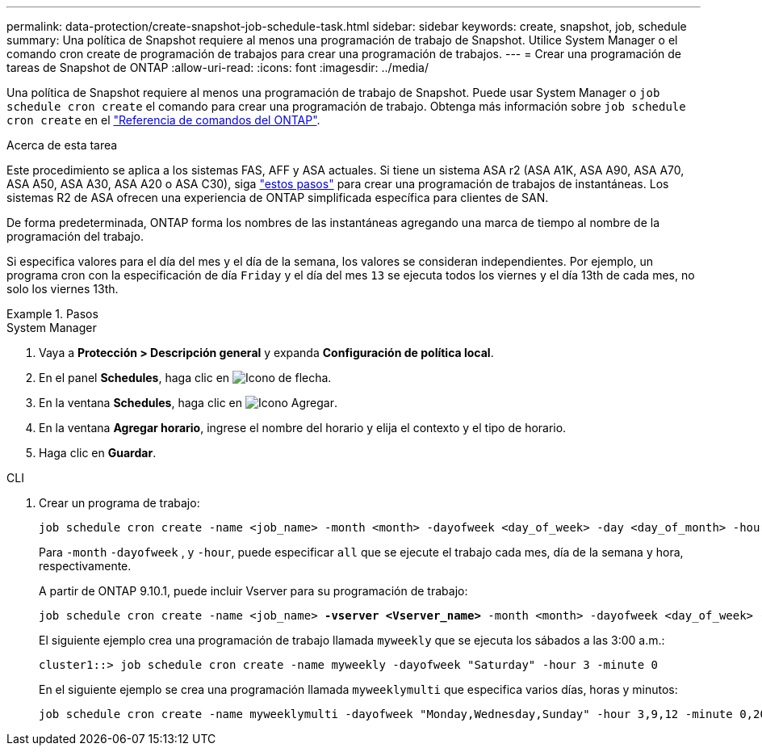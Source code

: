 ---
permalink: data-protection/create-snapshot-job-schedule-task.html 
sidebar: sidebar 
keywords: create, snapshot, job, schedule 
summary: Una política de Snapshot requiere al menos una programación de trabajo de Snapshot. Utilice System Manager o el comando cron create de programación de trabajos para crear una programación de trabajos. 
---
= Crear una programación de tareas de Snapshot de ONTAP
:allow-uri-read: 
:icons: font
:imagesdir: ../media/


[role="lead"]
Una política de Snapshot requiere al menos una programación de trabajo de Snapshot. Puede usar System Manager o `job schedule cron create` el comando para crear una programación de trabajo. Obtenga más información sobre `job schedule cron create` en el link:https://docs.netapp.com/us-en/ontap-cli/job-schedule-cron-create.html["Referencia de comandos del ONTAP"^].

.Acerca de esta tarea
Este procedimiento se aplica a los sistemas FAS, AFF y ASA actuales. Si tiene un sistema ASA r2 (ASA A1K, ASA A90, ASA A70, ASA A50, ASA A30, ASA A20 o ASA C30), siga link:https://docs.netapp.com/us-en/asa-r2/data-protection/policies-schedules.html#create-a-new-protection-policy-schedule["estos pasos"^] para crear una programación de trabajos de instantáneas. Los sistemas R2 de ASA ofrecen una experiencia de ONTAP simplificada específica para clientes de SAN.

De forma predeterminada, ONTAP forma los nombres de las instantáneas agregando una marca de tiempo al nombre de la programación del trabajo.

Si especifica valores para el día del mes y el día de la semana, los valores se consideran independientes. Por ejemplo, un programa cron con la especificación de día `Friday` y el día del mes `13` se ejecuta todos los viernes y el día 13th de cada mes, no solo los viernes 13th.

.Pasos
[role="tabbed-block"]
====
.System Manager
--
. Vaya a *Protección > Descripción general* y expanda *Configuración de política local*.
. En el panel *Schedules*, haga clic en image:icon_arrow.gif["Icono de flecha"].
. En la ventana *Schedules*, haga clic en image:icon_add.gif["Icono Agregar"].
. En la ventana *Agregar horario*, ingrese el nombre del horario y elija el contexto y el tipo de horario.
. Haga clic en *Guardar*.


--
.CLI
--
. Crear un programa de trabajo:
+
[source, cli]
----
job schedule cron create -name <job_name> -month <month> -dayofweek <day_of_week> -day <day_of_month> -hour <hour> -minute <minute>
----
+
Para `-month` `-dayofweek` , y `-hour`, puede especificar `all` que se ejecute el trabajo cada mes, día de la semana y hora, respectivamente.

+
A partir de ONTAP 9.10.1, puede incluir Vserver para su programación de trabajo:

+
[listing, subs="+quotes"]
----
job schedule cron create -name <job_name> *-vserver <Vserver_name>* -month <month> -dayofweek <day_of_week> -day <day_of_month> -hour <hour> -minute <minute>
----
+
El siguiente ejemplo crea una programación de trabajo llamada `myweekly` que se ejecuta los sábados a las 3:00 a.m.:

+
[listing]
----
cluster1::> job schedule cron create -name myweekly -dayofweek "Saturday" -hour 3 -minute 0
----
+
En el siguiente ejemplo se crea una programación llamada `myweeklymulti` que especifica varios días, horas y minutos:

+
[listing]
----
job schedule cron create -name myweeklymulti -dayofweek "Monday,Wednesday,Sunday" -hour 3,9,12 -minute 0,20,50
----


--
====